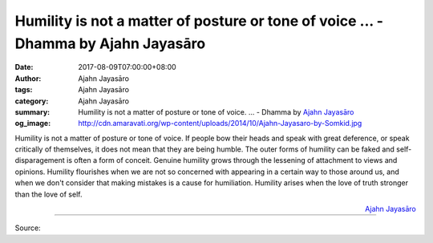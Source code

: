 Humility is not a matter of posture or tone of voice ... - Dhamma by Ajahn Jayasāro
###################################################################################

:date: 2017-08-09T07:00:00+08:00
:author: Ajahn Jayasāro
:tags: Ajahn Jayasāro
:category: Ajahn Jayasāro
:summary: Humility is not a matter of posture or tone of voice. ...
          - Dhamma by `Ajahn Jayasāro`_
:og_image: http://cdn.amaravati.org/wp-content/uploads/2014/10/Ajahn-Jayasaro-by-Somkid.jpg

Humility is not a matter of posture or tone of voice. If people bow their heads
and speak with great deference, or speak critically of themselves, it does not
mean that they are being humble. The outer forms of humility can be faked and
self-disparagement is often a form of conceit.
Genuine humility grows through the lessening of attachment to views and
opinions. Humility flourishes when we are not so concerned with appearing in a
certain way to those around us, and when we don't consider that making mistakes
is a cause for humiliation. Humility arises when the love of truth stronger than
the love of self.

.. container:: align-right

  `Ajahn Jayasāro`_

.. image:: https://scontent.fkhh1-2.fna.fbcdn.net/v/t31.0-8/20626291_1284172715024745_7414442083431965290_o.jpg?oh=71c0e9096a7799350803ba16ee9ff94b&oe=5ACB1AE4
   :align: center
   :alt: Humility is not a matter of posture or tone of voice

----

Source:

.. raw:: html

  <iframe src="https://www.facebook.com/plugins/post.php?href=https%3A%2F%2Fwww.facebook.com%2Fjayasaro.panyaprateep.org%2Fposts%2F1284172715024745%3A0" width="auto" height="372" style="border:none;overflow:hidden" scrolling="no" frameborder="0" allowTransparency="true"></iframe>

.. _Ajahn Jayasāro: http://www.amaravati.org/biographies/ajahn-jayasaro/
